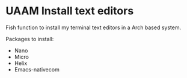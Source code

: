* UAAM Install text editors

Fish function to install my terminal text editors in a Arch based system.

Packages to install:

- Nano
- Micro
- Helix
- Emacs-nativecom
